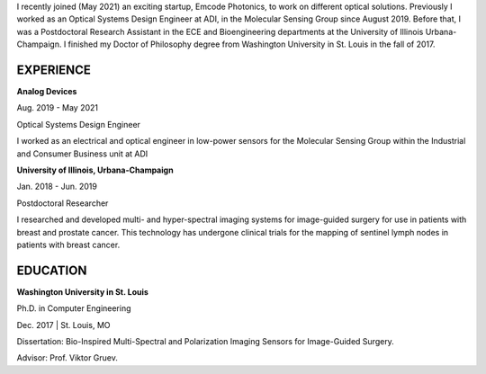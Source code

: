 .. title: Resume
.. slug: resume
.. date: 2021-08-14 14:45:43 UTC-04:00
.. tags: 
.. category: 
.. link: 
.. description: 
.. type: text
.. raw:: html


I recently joined (May 2021) an exciting startup, Emcode Photonics, to work on different optical solutions.
Previously I worked as an Optical Systems Design Engineer at ADI, in the Molecular Sensing Group since August 2019. Before that, I was a Postdoctoral Research Assistant in the ECE and Bioengineering departments at the University of Illinois Urbana-Champaign. I finished my Doctor of Philosophy degree from Washington University in St. Louis in the fall of 2017.

----------
EXPERIENCE
----------

**Analog Devices**

Aug. 2019 - May 2021

Optical Systems Design Engineer

I worked as an electrical and optical engineer in low-power sensors for the Molecular Sensing Group within the Industrial and Consumer Business unit at ADI


**University of Illinois, Urbana-Champaign**

Jan. 2018 - Jun. 2019

Postdoctoral Researcher

I researched and developed multi- and hyper-spectral imaging systems for image-guided surgery for use in patients with breast and prostate cancer. This technology has undergone clinical trials for the mapping of sentinel lymph nodes in patients with breast cancer.


----------
EDUCATION
----------

**Washington University in St. Louis**

Ph.D. in Computer Engineering

Dec. 2017 | St. Louis, MO

Dissertation: Bio-Inspired Multi-Spectral and Polarization Imaging Sensors for Image-Guided Surgery.

Advisor: Prof. Viktor Gruev.